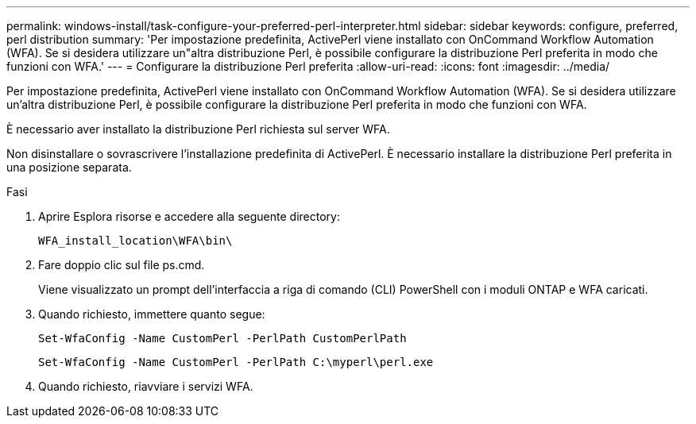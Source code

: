 ---
permalink: windows-install/task-configure-your-preferred-perl-interpreter.html 
sidebar: sidebar 
keywords: configure, preferred, perl distribution 
summary: 'Per impostazione predefinita, ActivePerl viene installato con OnCommand Workflow Automation (WFA). Se si desidera utilizzare un"altra distribuzione Perl, è possibile configurare la distribuzione Perl preferita in modo che funzioni con WFA.' 
---
= Configurare la distribuzione Perl preferita
:allow-uri-read: 
:icons: font
:imagesdir: ../media/


[role="lead"]
Per impostazione predefinita, ActivePerl viene installato con OnCommand Workflow Automation (WFA). Se si desidera utilizzare un'altra distribuzione Perl, è possibile configurare la distribuzione Perl preferita in modo che funzioni con WFA.

È necessario aver installato la distribuzione Perl richiesta sul server WFA.

Non disinstallare o sovrascrivere l'installazione predefinita di ActivePerl. È necessario installare la distribuzione Perl preferita in una posizione separata.

.Fasi
. Aprire Esplora risorse e accedere alla seguente directory:
+
`WFA_install_location\WFA\bin\`

. Fare doppio clic sul file ps.cmd.
+
Viene visualizzato un prompt dell'interfaccia a riga di comando (CLI) PowerShell con i moduli ONTAP e WFA caricati.

. Quando richiesto, immettere quanto segue:
+
`Set-WfaConfig -Name CustomPerl -PerlPath CustomPerlPath`

+
`Set-WfaConfig -Name CustomPerl -PerlPath C:\myperl\perl.exe`

. Quando richiesto, riavviare i servizi WFA.

